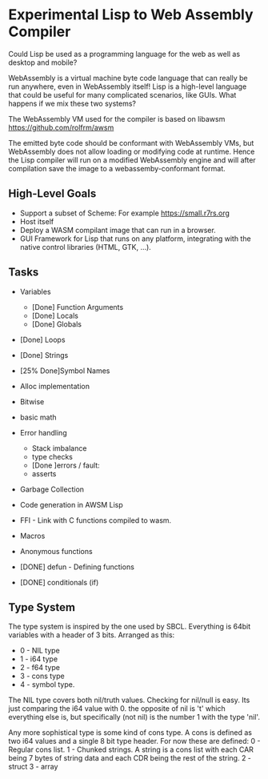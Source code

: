 * Experimental Lisp to Web Assembly Compiler

Could Lisp be used as a programming language for the web as well as desktop and mobile?

WebAssembly is a virtual machine byte code language that can really be run anywhere, even in WebAssembly itself! Lisp is a high-level language that could be useful for many complicated scenarios, like GUIs. What happens if we mix these two systems?

The WebAssembly VM used for the compiler is based on libawsm https://github.com/rolfrm/awsm

The emitted byte code should be conformant with WebAssembly VMs, but WebAssembly does not allow loading or modifying code at runtime. Hence the Lisp compiler will run on a modified WebAssembly engine and will after compilation save the image to a webassemby-conformant format.

** High-Level Goals

- Support a subset of Scheme: For example https://small.r7rs.org
- Host itself
- Deploy a WASM compilant image that can run in a browser.
- GUI Framework for Lisp that runs on any platform, integrating with the native control libraries (HTML, GTK, ...). 

** Tasks

- Variables
 - [Done] Function Arguments
 - [Done] Locals
 - [Done] Globals
- [Done] Loops
- [Done] Strings
- [25% Done]Symbol Names
- Alloc implementation
- Bitwise
- basic math
- Error handling
 - Stack imbalance
 - type checks
 - [Done ]errors / fault: 
 - asserts

- Garbage Collection 
- Code generation in AWSM Lisp
- FFI - Link with C functions compiled to wasm.
- Macros
- Anonymous functions

- [DONE] defun - Defining functions
- [DONE] conditionals (if)

** Type System

The type system is inspired by the one used by SBCL. Everything is 64bit variables with a header of 3 bits. Arranged as this:
- 0 - NIL type
- 1 - i64 type
- 2 - f64 type
- 3 - cons type
- 4 - symbol type.

The NIL type covers both nil/truth values. Checking for nil/null is easy. Its just comparing the i64 value with 0. the opposite of nil is 't' which everything else is, but specifically (not nil) is the number 1 with the type 'nil'.

Any more sophistical type is some kind of cons type. A cons is defined as two i64 values and a single 8 bit type header. For now these are defined:
0 - Regular cons list.
1 - Chunked strings. A string is a cons list with each CAR being 7 bytes of string data and each CDR being the rest of the string.
2 - struct
3 - array
